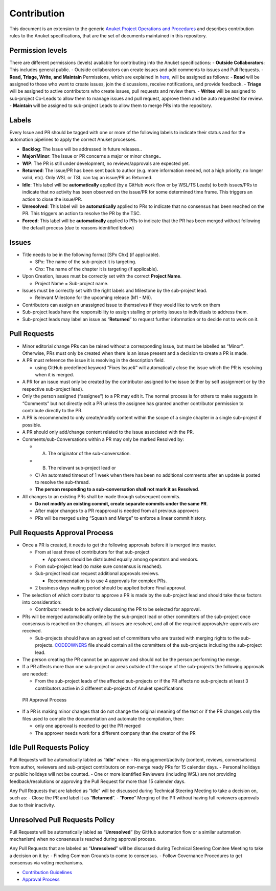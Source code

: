 Contribution
============

This document is an extension to the generic `Anuket Project Operations
and Procedures
<https://wiki.anuket.io/display/HOME/Anuket+Project+Operations+and+Procedures>`__
and describes contribution rules to the Anuket specifications, that are
the set of documents maintained in this repository.

Permission levels
-----------------

There are different permissions (levels) available for contributing into
the Anuket specifications: - **Outside Collaborators**: This includes
general public. - Outside collaborators can create issues and add
comments to issues and Pull Requests. - **Read, Triage, Write, and
Maintain** Permissions, which are explained in
`here <https://help.github.com/en/github/setting-up-and-managing-organizations-and-teams/repository-permission-levels-for-an-organization#permission-levels-for-repositories-owned-by-an-organization>`__,
will be assigned as follows: - **Read** will be assigned to those who
want to create issues, join the discussions, receive notifications, and
provide feedback. - **Triage** will be assigned to active contributors
who create issues, pull requests and review them. - **Writes** will be
assigned to sub-project Co-Leads to allow them to manage issues and pull
request, approve them and be auto requested for review. - **Maintain**
will be assigned to sub-project Leads to allow them to merge PRs into
the repository.

Labels
------

Every Issue and PR should be tagged with one or more of the following
labels to indicate their status and for the automation pipelines to
apply the correct Anuket processes.

-  **Backlog**: The Issue will be addressed in future releases..
-  **Major/Minor**: The Issue or PR concerns a major or minor change..
-  **WIP**: The PR is still under development, no reviews/approvals are
   expected yet.
-  **Returned**: The issue/PR has been sent back to author (e.g. more
   information needed, not a high priority, no longer valid, etc). Only
   WSL or TSL can tag an issue/PR as Returned.
-  **Idle**: This label will be **automatically** applied (by a GitHub
   work flow or by WSL/TS Leads) to both issues/PRs to indicate that no
   activity has been observed on the issue/PR for some determined time
   frame. This triggers an action to close the issue/PR.
-  **Unresolved**: This label will be **automatically** applied to PRs
   to indicate that no consensus has been reached on the PR. This
   triggers an action to resolve the PR by the TSC.
-  **Forced**: This label will be **automatically** applied to PRs to
   indicate that the PR has been merged without following the default
   process (due to reasons identified below)

Issues
------

-  Title needs to be in the following format [SPx Chx] (if applicable).

   -  SPx: The name of the sub-project it is targeting.
   -  Chx: The name of the chapter it is targeting (if applicable).

-  Upon Creation, Issues must be correctly set with the correct
   **Project Name**.

   -  Project Name = Sub-project name.

-  Issues must be correctly set with the right labels and Milestone by
   the sub-project lead.

   -  Relevant Milestone for the upcoming release (M1 - M6).

-  Contributors can assign an unassigned issue to themselves if they
   would like to work on them
-  Sub-project leads have the responsibility to assign stalling or
   priority issues to individuals to address them.
-  Sub-project leads may label an issue as “**Returned**” to request
   further information or to decide not to work on it.

Pull Requests
-------------

-  Minor editorial change PRs can be raised without a corresponding
   Issue, but must be labelled as “Minor”. Otherwise, PRs must only be
   created when there is an issue present and a decision to create a PR
   is made.
-  A PR must reference the issue it is resolving in the description
   field.

   -  using GitHub predefined keyword “Fixes Issue#” will automatically
      close the issue which the PR is resolving when it is merged.

-  A PR for an issue must only be created by the contributor assigned to
   the issue (either by self assignment or by the respective sub-project
   lead).
-  Only the person assigned (“assignee”) to a PR may edit it. The normal
   process is for others to make suggests in “Comments” but not directly
   edit a PR unless the assignee has granted another contributor
   permission to contribute directly to the PR.
-  A PR is recommended to only create/modify content within the scope of
   a single chapter in a single sub-project if possible.
-  A PR should only add/change content related to the issue associated
   with the PR.
-  Comments/sub-Conversations within a PR may only be marked Resolved
   by:

   - A) The originator of the sub-conversation.
   - B) The relevant sub-project lead or
   - C) An automated timeout of 1 week when there has been no
     additional comments after an update is posted to resolve the
     sub-thread.
   -  **The person responding to a sub-conversation shall not mark it as
      Resolved**.

-  All changes to an existing PRs shall be made through subsequent
   commits.

   -  **Do not modify an existing commit, create separate commits under
      the same PR**.
   -  After major changes to a PR reapproval is needed from all previous
      approvers
   -  PRs will be merged using “Squash and Merge” to enforce a linear
      commit history.

Pull Requests Approval Process
------------------------------

-  Once a PR is created, it needs to get the following approvals before
   it is merged into master.

   -  From at least three of contributors for that sub-project

      -  Approvers should be distributed equally among operators and
         vendors.

   -  From sub-project lead (to make sure consensus is reached).
   -  Sub-project lead can request additional approvals reviews.

      -  Recommendation is to use 4 approvals for complex PRs.

   -  2 business days waiting period should be applied before Final
      approval.

-  The selection of which contributor to approve a PR is made by the
   sub-project lead and should take those factors into consideration:

   -  Contributor needs to be actively discussing the PR to be selected
      for approval.

-  PRs will be merged automatically online by the sub-project lead or
   other committers of the sub-project once consensus is reached on the
   changes, all issues are resolved, and all of the required
   approvals/re-approvals are received.

   -  Sub-projects should have an agreed set of committers who are
      trusted with merging rights to the sub-projects.
      `CODEOWNERS <CODEOWNERS>`__ file should contain all the committers
      of the sub-projects including the sub-project lead.

-  The person creating the PR cannot be an approver and should not be
   the person performing the merge.
-  If a PR affects more than one sub-project or areas outside of the
   scope of the sub-projects the following approvals are needed:

   -  From the sub-project leads of the affected sub-projects or if the
      PR affects no sub-projects at least 3 contributors active in 3
      different sub-projects of Anuket specifications

.. figure:: artefacts/figures/pr-approval-process.png
   :alt:  PR Approval Process

   PR Approval Process

- If a PR is making minor changes that do not change the original meaning of the text or if the PR changes
  only the files used to compile the documentation and automate the compilation, then:

  - only one approval is needed to get the PR merged
  - The approver needs work for a different company than the creator of the PR
  

Idle Pull Requests Policy
-------------------------

Pull Requests will be automatically labled as “**Idle**” when: - No
engagement/activity (content, reviews, conversations) from author,
reviewers and sub-project contributors on non-merge ready PRs for 15
calendar days. - Personal holidays or public holidays will not be
counted. - One or more identified Reviewers (including WSL) are not
providing feedback/resolutions or approving the Pull Request for more
than 15 calender days.

Any Pull Requests that are labeled as “Idle” will be discussed during
Technical Steering Meeting to take a decision on, such as: - Close the
PR and label it as “**Returned**”. - “**Force**” Merging of the PR
without having full reviewers approvals due to their inactivity.

Unresolved Pull Requests Policy
-------------------------------

Pull Requests will be automatically labled as “**Unresolved**” (by
GitHub automation flow or a similar automation mechanism) when no
consensus is reached during approval process.

Any Pull Requests that are labeled as “**Unresolved**” will be discussed
during Technical Steering Comitee Meeting to take a decision on it by: -
Finding Common Grounds to come to consensus. - Follow Governance
Procedures to get consensus via voting mechanisms.

- `Contribution Guidelines <https://github.com/cntt-n/CNTT/wiki/Contribution-Guidelines>`__
- `Approval Process <https://github.com/cntt-n/CNTT/wiki/Approval-Process>`__
